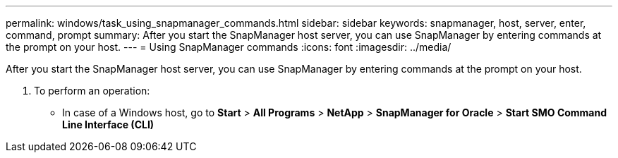 ---
permalink: windows/task_using_snapmanager_commands.html
sidebar: sidebar
keywords: snapmanager, host, server, enter, command, prompt
summary: After you start the SnapManager host server, you can use SnapManager by entering commands at the prompt on your host.
---
= Using SnapManager commands
:icons: font
:imagesdir: ../media/

[.lead]
After you start the SnapManager host server, you can use SnapManager by entering commands at the prompt on your host.

. To perform an operation:
 ** In case of a Windows host, go to *Start* > *All Programs* > *NetApp* > *SnapManager for Oracle* > *Start SMO Command Line Interface (CLI)*
